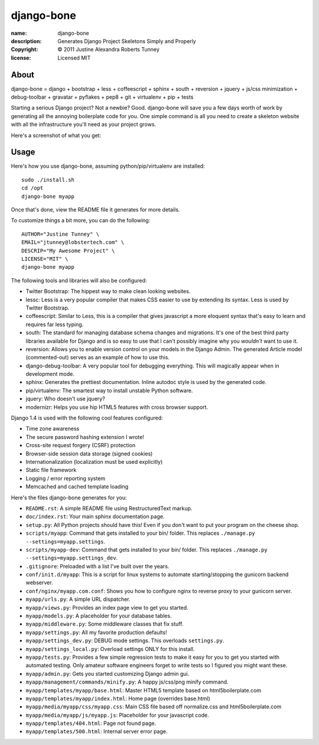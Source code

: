 .. -*-rst-*-

=============
 django-bone
=============

:name:        django-bone
:description: Generates Django Project Skeletons Simply and Properly
:copyright:   © 2011 Justine Alexandra Roberts Tunney
:license:     Licensed MIT


About
=====

django-bone = django + bootstrap + less + coffeescript + sphinx + south +
reversion + jquery + js/css minimization + debug-toolbar + gravatar +
pyflakes + pep8 + git + virtualenv + pip + tests

Starting a serious Django project? Not a newbie? Good. django-bone will save
you a few days worth of work by generating all the annoying boilerplate code
for you. One simple command is all you need to create a skeleton website with
all the infrastructure you'll need as your project grows.

Here's a screenshot of what you get:

.. image:: http://i.imgur.com/AY5mo.png


Usage
=====

Here's how you use django-bone, assuming python/pip/virtualenv are installed::

    sudo ./install.sh
    cd /opt
    django-bone myapp

Once that's done, view the README file it generates for more details.

To customize things a bit more, you can do the following::

    AUTHOR="Justine Tunney" \
    EMAIL="jtunney@lobstertech.com" \
    DESCRIP="My Awesome Project" \
    LICENSE="MIT" \
    django-bone myapp

The following tools and libraries will also be configured:

- Twitter Bootstrap: The hippest way to make clean looking websites.

- lessc: Less is a very popular compiler that makes CSS easier to use by
  extending its syntax. Less is used by Twitter Bootstrap.

- coffeescript: Similar to Less, this is a compiler that gives javascript a
  more eloquent syntax that's easy to learn and requires far less typing.

- south: The standard for managing database schema changes and migrations.
  It's one of the best third party libraries available for Django and is so
  easy to use that I can't possibly imagine why you *wouldn't* want to use it.

- reversion: Allows you to enable version control on your models in the Django
  Admin.  The generated Article model (commented-out) serves as an example of
  how to use this.

- django-debug-toolbar: A very popular tool for debugging everything.  This
  will magically appear when in development mode.

- sphinx: Generates the prettiest documentation.  Inline autodoc style is used
  by the generated code.

- pip/virtualenv: The smartest way to install unstable Python software.

- jquery: Who doesn't use jquery?

- modernizr: Helps you use hip HTML5 features with cross browser support.

Django 1.4 is used with the following cool features configured:

- Time zone awareness
- The secure password hashing extension I wrote!
- Cross-site request forgery (CSRF) protection
- Browser-side session data storage (signed cookies)
- Internationalization (localization must be used explicitly)
- Static file framework
- Logging / error reporting system
- Memcached and cached template loading

Here's the files django-bone generates for you:

- ``README.rst``: A simple README file using RestructuredText markup.

- ``doc/index.rst``: Your main sphinx documentation page.

- ``setup.py``: All Python projects should have this!  Even if you don't want
  to put your program on the cheese shop.

- ``scripts/myapp``: Command that gets installed to your bin/ folder.  This
  replaces ``./manage.py --settings=myapp.settings``.

- ``scripts/myapp-dev``: Command that gets installed to your bin/ folder.
  This replaces ``./manage.py --settings=myapp.settings_dev``.

- ``.gitignore``: Preloaded with a list I've built over the years.

- ``conf/init.d/myapp``: This is a script for linux systems to automate
  starting/stopping the gunicorn backend webserver.

- ``conf/nginx/myapp.com.conf``: Shows you how to configure nginx to reverse
  proxy to your gunicorn server.

- ``myapp/urls.py``: A simple URL dispatcher.

- ``myapp/views.py``: Provides an index page view to get you started.

- ``myapp/models.py``: A placeholder for your database tables.

- ``myapp/middleware.py``: Some middleware classes that fix stuff.

- ``myapp/settings.py``: All my favorite production defaults!

- ``myapp/settings_dev.py``: DEBUG mode settings.  This overloads
  ``settings.py``.

- ``myapp/settings_local.py``: Overload settings ONLY for this install.

- ``myapp/tests.py``: Provides a few simple regression tests to make it easy
  for you to get you started with automated testing.  Only amateur software
  engineers forget to write tests so I figured you might want these.

- ``myapp/admin.py``: Gets you started customizing Django admin gui.

- ``myapp/management/commands/minify.py``: A happy js/css/png minify command.

- ``myapp/templates/myapp/base.html``: Master HTML5 template based on
  html5boilerplate.com

- ``myapp/templates/myapp/index.html``: Home page (overrides base.html)

- ``myapp/media/myapp/css/myapp.css``: Main CSS file based off normalize.css
  and html5boilerplate.com

- ``myapp/media/myapp/js/myapp.js``: Placeholder for your javascript code.

- ``myapp/templates/404.html``: Page not found page.

- ``myapp/templates/500.html``: Internal server error page.
